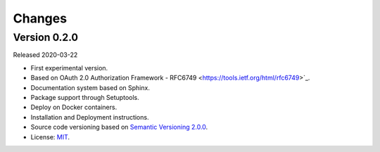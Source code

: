 ..
    This file is part of OBT OAuth 2.0.
    Copyright (C) 2019-2020 INPE.

    OBT OAuth 2.0 is free software; you can redistribute it and/or modify it
    under the terms of the MIT License; see LICENSE file for more details.


=======
Changes
=======

Version 0.2.0
---------------

Released 2020-03-22

- First experimental version.
- Based on OAuth 2.0 Authorization Framework - RFC6749 <https://tools.ietf.org/html/rfc6749>`_.
- Documentation system based on Sphinx.
- Package support through Setuptools.
- Deploy on Docker containers.
- Installation and Deployment instructions.
- Source code versioning based on `Semantic Versioning 2.0.0 <https://semver.org/>`_.
- License: `MIT <https://github.com/brazil-data-cube/oauth/blob/b-0.2/LICENSE>`_.
